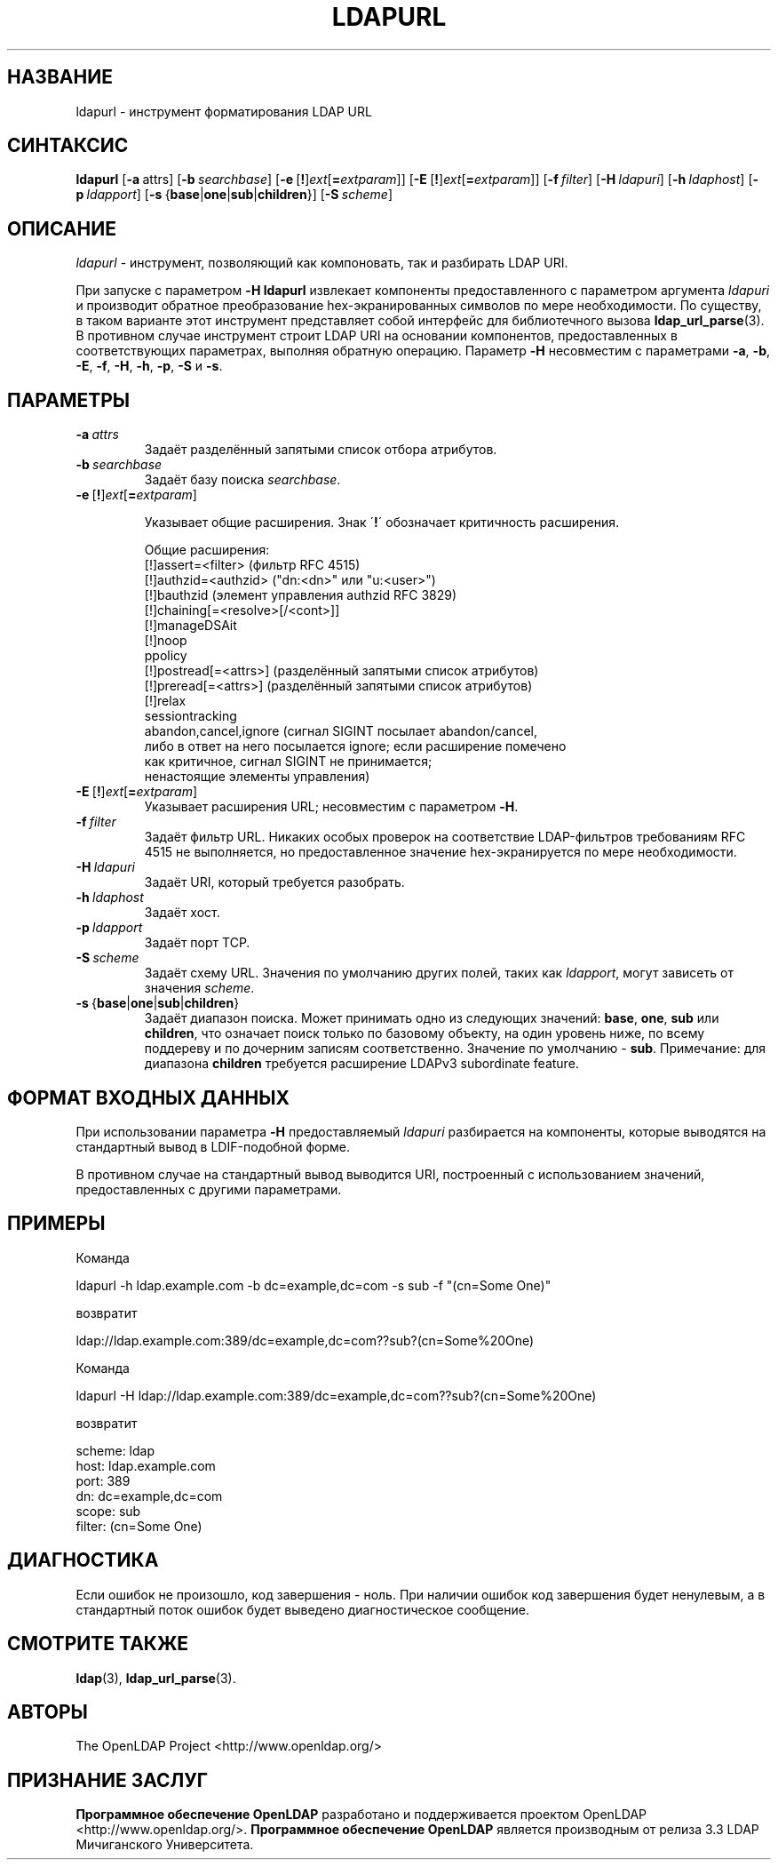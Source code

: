 .lf 1 stdin
.TH LDAPURL 1 "2014/09/20" "OpenLDAP 2.4.40"
.\" $OpenLDAP$
.\" Copyright 2008-2014 The OpenLDAP Foundation All Rights Reserved.
.\" Copying restrictions apply.  See COPYRIGHT/LICENSE.
.SH НАЗВАНИЕ
ldapurl \- инструмент форматирования LDAP URL
.SH СИНТАКСИС
.B ldapurl
[\c
.BR \-a \ attrs\fR]
[\c
.BI \-b \ searchbase\fR]
[\c
.BR \-e \ [ ! ] \fIext\fP [ =\fIextparam\fP ]]
[\c
.BR \-E \ [ ! ] \fIext\fP [ =\fIextparam\fP ]]
[\c
.BI \-f \ filter\fR]
[\c
.BI \-H \ ldapuri\fR]
[\c
.BI \-h \ ldaphost\fR]
[\c
.BI \-p \ ldapport\fR]
[\c
.BR \-s \ { base \||\| one \||\| sub \||\| children }]
[\c
.BI \-S \ scheme\fR]
.SH ОПИСАНИЕ
.IR ldapurl \ \-
инструмент, позволяющий как компоновать, так и разбирать LDAP URI.
.LP
При запуске с параметром \fB\-H\fP
.B ldapurl
извлекает компоненты предоставленного с параметром аргумента \fIldapuri\fP
и производит обратное преобразование hex-экранированных символов по мере необходимости.
По существу, в таком варианте этот инструмент представляет собой интерфейс для библиотечного вызова
.BR ldap_url_parse (3).
В противном случае инструмент строит LDAP URI на основании компонентов,
предоставленных в соответствующих параметрах, выполняя обратную операцию.
Параметр \fB\-H\fP несовместим с параметрами
.BR \-a ,
.BR \-b ,
.BR \-E ,
.BR \-f ,
.BR \-H ,
.BR \-h ,
.BR \-p ,
.B \-S
и
.BR \-s .
.SH ПАРАМЕТРЫ
.TP
.TP
.BI \-a \ attrs
Задаёт разделённый запятыми список отбора атрибутов.
.TP
.BI \-b \ searchbase
Задаёт базу поиска \fIsearchbase\fP.
.TP
.BR \-e \ [ ! ] \fIext\fP [ =\fIextparam\fP ]

Указывает общие расширения. Знак \'\fB!\fP\' обозначает критичность расширения.

Общие расширения:
.nf
  [!]assert=<filter>    (фильтр RFC 4515)
  [!]authzid=<authzid>  ("dn:<dn>" или "u:<user>")
  [!]bauthzid           (элемент управления authzid RFC 3829)
  [!]chaining[=<resolve>[/<cont>]]
  [!]manageDSAit
  [!]noop
  ppolicy
  [!]postread[=<attrs>] (разделённый запятыми список атрибутов)
  [!]preread[=<attrs>]  (разделённый запятыми список атрибутов)
  [!]relax
  sessiontracking
  abandon,cancel,ignore (сигнал SIGINT посылает abandon/cancel,
  либо в ответ на него посылается ignore; если расширение помечено
  как критичное, сигнал SIGINT не принимается;
  ненастоящие элементы управления)
.fi

.TP
.BR \-E \ [ ! ] \fIext\fP [ =\fIextparam\fP ]
Указывает расширения URL; несовместим с параметром
.BR \-H .
.TP
.BI \-f \ filter
Задаёт фильтр URL. Никаких особых проверок на соответствие LDAP-фильтров требованиям
RFC 4515 не выполняется, но предоставленное значение hex-экранируется по мере необходимости.
.TP
.BI \-H \ ldapuri
Задаёт URI, который требуется разобрать.
.TP
.BI \-h \ ldaphost
Задаёт хост.
.TP
.BI \-p \ ldapport
Задаёт порт TCP.
.TP
.BI \-S \ scheme
Задаёт схему URL. Значения по умолчанию других полей, таких как \fIldapport\fP,
могут зависеть от значения \fIscheme\fP.
.TP
.BR \-s \ { base \||\| one \||\| sub \||\| children }
Задаёт диапазон поиска. Может принимать одно из следующих значений:
.BR base ,
.BR one ,
.B sub
или
.BR children ,
что означает поиск только по базовому объекту, на один уровень ниже, по всему поддереву и по дочерним записям соответственно.
Значение по умолчанию - 
.BR sub .
Примечание: для диапазона 
.B children
требуется расширение LDAPv3 subordinate feature.

.SH ФОРМАТ ВХОДНЫХ ДАННЫХ
При использовании параметра \fB\-H\fP предоставляемый \fIldapuri\fP разбирается на компоненты,
которые выводятся на стандартный вывод в LDIF-подобной форме.
.LP
В противном случае на стандартный вывод выводится URI, построенный с использованием значений,
предоставленных с другими параметрами.
.SH ПРИМЕРЫ
Команда
.LP
.nf
    ldapurl \-h ldap.example.com \-b dc=example,dc=com \-s sub \-f "(cn=Some One)"
.fi
.LP
возвратит
.LP
.nf
    ldap://ldap.example.com:389/dc=example,dc=com??sub?(cn=Some%20One)
.fi
.LP
Команда
.LP
.nf
    ldapurl \-H ldap://ldap.example.com:389/dc=example,dc=com??sub?(cn=Some%20One)
.fi
.LP
возвратит
.LP
.nf
    scheme: ldap
    host: ldap.example.com
    port: 389
    dn: dc=example,dc=com
    scope: sub
    filter: (cn=Some One)
.fi
.LP
.SH ДИАГНОСТИКА
Если ошибок не произошло, код завершения - ноль. При наличии ошибок код завершения будет ненулевым,
а в стандартный поток ошибок будет выведено диагностическое сообщение.
.SH "СМОТРИТЕ ТАКЖЕ"
.BR ldap (3),
.BR ldap_url_parse (3).
.SH АВТОРЫ
The OpenLDAP Project <http://www.openldap.org/>
.SH "ПРИЗНАНИЕ ЗАСЛУГ"
.lf 1 ./../Project
.\" Shared Project Acknowledgement Text
.B "Программное обеспечение OpenLDAP"
разработано и поддерживается проектом OpenLDAP <http://www.openldap.org/>.
.B "Программное обеспечение OpenLDAP"
является производным от релиза 3.3 LDAP Мичиганского Университета.
.lf 169 stdin
